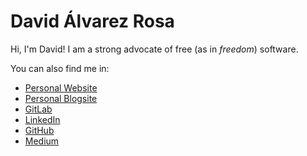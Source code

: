 * David Álvarez Rosa
Hi, I'm David! I am a strong advocate of free (as in /freedom/) software.

You can also find me in:
- [[https://david.alvarezrosa.com][Personal Website]]
- [[https://blog.alvarezrosa.com][Personal Blogsite]]
- [[https://gitlab.com/david-alvarez-rosa][GitLab]]
- [[https://linkedin.com/in/david-alvarez-rosa][LinkedIn]]
- [[https://github.com/david-alvarez-rosa][GitHub]]
- [[https://david-alvarez-rosa.medium.com][Medium]]
